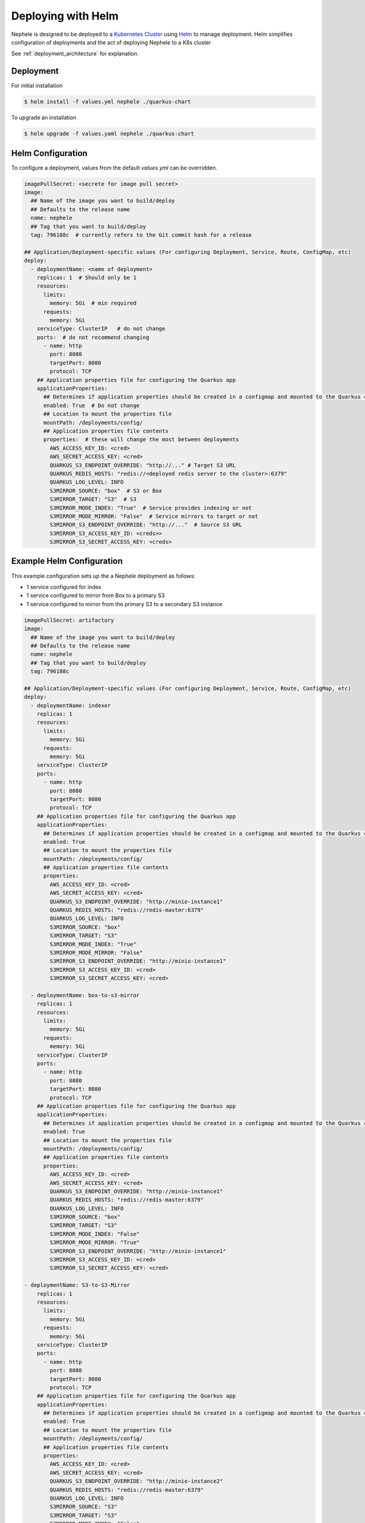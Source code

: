 ****************************
Deploying with Helm
****************************

Nephele is designed to be deployed to a `Kubernetes Cluster <https://kubernetes.io/>`_ using `Helm <https://helm.sh/>`_ to manage deployment.
Helm simplifies configuration of deployments and the act of deploying Nephele to a K8s cluster

See :ref:`deployment_architecture` for explanation. 


Deployment
-------------
For initial installation

.. code-block:: shell

  $ helm install -f values.yml nephele ./quarkus-chart

To upgrade an installation

.. code-block:: shell

    $ helm upgrade -f values.yaml nephele ./quarkus-chart


Helm Configuration
--------------------
To configure a deployment, values from the default `values.yml` can be overridden.

.. code-block:: yaml

    imagePullSecret: <secrete for image pull secret>
    image:
      ## Name of the image you want to build/deploy
      ## Defaults to the release name
      name: nephele
      ## Tag that you want to build/deploy
      tag: 796188c  # currently refers to the Git commit hash for a release

    ## Application/Deployment-specific values (For configuring Deployment, Service, Route, ConfigMap, etc)
    deploy:
      - deploymentName: <name of deployment>
        replicas: 1  # Should only be 1
        resources:
          limits:
            memory: 5Gi  # min required
          requests:
            memory: 5Gi
        serviceType: ClusterIP   # do not change
        ports:  # do not recommend changing
          - name: http
            port: 8080
            targetPort: 8080
            protocol: TCP
        ## Application properties file for configuring the Quarkus app
        applicationProperties:
          ## Determines if application properties should be created in a configmap and mounted to the Quarkus container
          enabled: True  # Do not change
          ## Location to mount the properties file
          mountPath: /deployments/config/
          ## Application properties file contents
          properties:  # these will change the most between deployments
            AWS_ACCESS_KEY_ID: <cred>
            AWS_SECRET_ACCESS_KEY: <cred>
            QUARKUS_S3_ENDPOINT_OVERRIDE: "http://..." # Target S3 URL
            QUARKUS_REDIS_HOSTS: "redis://<deployed redis server to the cluster>:6379"
            QUARKUS_LOG_LEVEL: INFO
            S3MIRROR_SOURCE: "box"  # S3 or Box
            S3MIRROR_TARGET: "S3"  # S3
            S3MIRROR_MODE_INDEX: "True"  # Service provides indexing or not
            S3MIRROR_MODE_MIRROR: "False"  # Service mirrors to target or not
            S3MIRROR_S3_ENDPOINT_OVERRIDE: "http://..."  # Source S3 URL
            S3MIRROR_S3_ACCESS_KEY_ID: <creds>>
            S3MIRROR_S3_SECRET_ACCESS_KEY: <creds>


Example Helm Configuration
-----------------------------
This example configuration sets up the a Nephele deployment as follows:

* 1 service configured for index
* 1 service configured to mirror from Box to a primary S3
* 1 service configured to mirror from the primary S3 to a secondary S3 instance

.. code-block:: yaml

    imagePullSecret: artifactory
    image:
      ## Name of the image you want to build/deploy
      ## Defaults to the release name
      name: nephele
      ## Tag that you want to build/deploy
      tag: 796188c

    ## Application/Deployment-specific values (For configuring Deployment, Service, Route, ConfigMap, etc)
    deploy:
      - deploymentName: indexer
        replicas: 1
        resources:
          limits:
            memory: 5Gi
          requests:
            memory: 5Gi
        serviceType: ClusterIP
        ports:
          - name: http
            port: 8080
            targetPort: 8080
            protocol: TCP
        ## Application properties file for configuring the Quarkus app
        applicationProperties:
          ## Determines if application properties should be created in a configmap and mounted to the Quarkus container
          enabled: True
          ## Location to mount the properties file
          mountPath: /deployments/config/
          ## Application properties file contents
          properties:
            AWS_ACCESS_KEY_ID: <cred>
            AWS_SECRET_ACCESS_KEY: <cred>
            QUARKUS_S3_ENDPOINT_OVERRIDE: "http://minio-instance1"
            QUARKUS_REDIS_HOSTS: "redis://redis-master:6379"
            QUARKUS_LOG_LEVEL: INFO
            S3MIRROR_SOURCE: "box"
            S3MIRROR_TARGET: "S3"
            S3MIRROR_MODE_INDEX: "True"
            S3MIRROR_MODE_MIRROR: "False"
            S3MIRROR_S3_ENDPOINT_OVERRIDE: "http://minio-instance1"
            S3MIRROR_S3_ACCESS_KEY_ID: <cred>
            S3MIRROR_S3_SECRET_ACCESS_KEY: <cred>

      - deploymentName: box-to-s3-mirror
        replicas: 1
        resources:
          limits:
            memory: 5Gi
          requests:
            memory: 5Gi
        serviceType: ClusterIP
        ports:
          - name: http
            port: 8080
            targetPort: 8080
            protocol: TCP
        ## Application properties file for configuring the Quarkus app
        applicationProperties:
          ## Determines if application properties should be created in a configmap and mounted to the Quarkus container
          enabled: True
          ## Location to mount the properties file
          mountPath: /deployments/config/
          ## Application properties file contents
          properties:
            AWS_ACCESS_KEY_ID: <cred>
            AWS_SECRET_ACCESS_KEY: <cred>
            QUARKUS_S3_ENDPOINT_OVERRIDE: "http://minio-instance1"
            QUARKUS_REDIS_HOSTS: "redis://redis-master:6379"
            QUARKUS_LOG_LEVEL: INFO
            S3MIRROR_SOURCE: "box"
            S3MIRROR_TARGET: "S3"
            S3MIRROR_MODE_INDEX: "False"
            S3MIRROR_MODE_MIRROR: "True"
            S3MIRROR_S3_ENDPOINT_OVERRIDE: "http://minio-instance1"
            S3MIRROR_S3_ACCESS_KEY_ID: <cred>
            S3MIRROR_S3_SECRET_ACCESS_KEY: <cred>

    - deploymentName: S3-to-S3-Mirror
        replicas: 1
        resources:
          limits:
            memory: 5Gi
          requests:
            memory: 5Gi
        serviceType: ClusterIP
        ports:
          - name: http
            port: 8080
            targetPort: 8080
            protocol: TCP
        ## Application properties file for configuring the Quarkus app
        applicationProperties:
          ## Determines if application properties should be created in a configmap and mounted to the Quarkus container
          enabled: True
          ## Location to mount the properties file
          mountPath: /deployments/config/
          ## Application properties file contents
          properties:
            AWS_ACCESS_KEY_ID: <cred>
            AWS_SECRET_ACCESS_KEY: <cred>
            QUARKUS_S3_ENDPOINT_OVERRIDE: "http://minio-instance2"
            QUARKUS_REDIS_HOSTS: "redis://redis-master:6379"
            QUARKUS_LOG_LEVEL: INFO
            S3MIRROR_SOURCE: "S3"
            S3MIRROR_TARGET: "S3"
            S3MIRROR_MODE_INDEX: "False"
            S3MIRROR_MODE_MIRROR: "True"
            S3MIRROR_S3_ENDPOINT_OVERRIDE: "http://minio-instance1"
            S3MIRROR_S3_ACCESS_KEY_ID: <cred>
            S3MIRROR_S3_SECRET_ACCESS_KEY: <cred>






